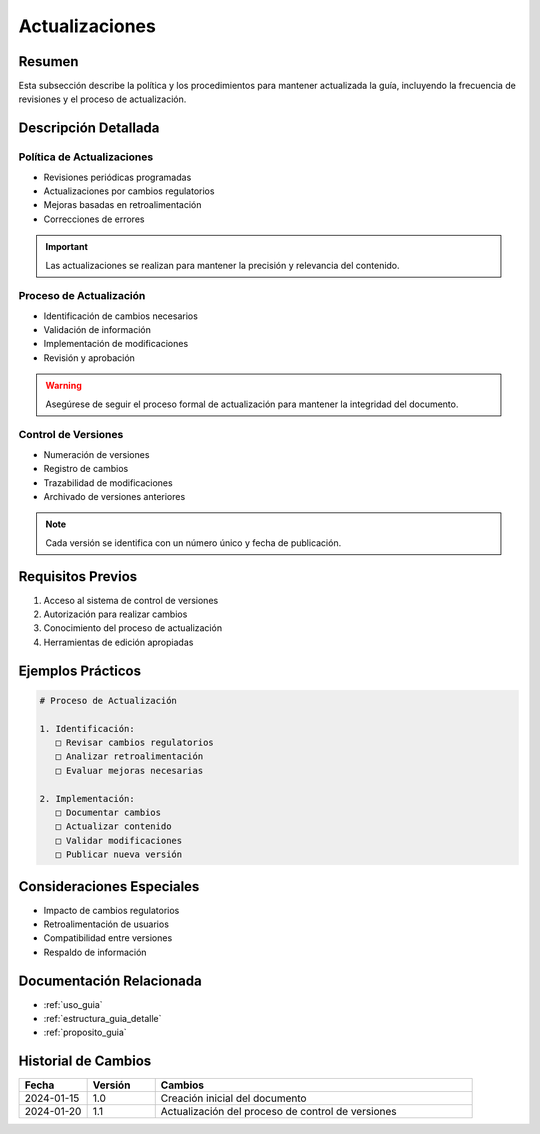 .. _actualizaciones:

=============
Actualizaciones
=============

.. meta::
   :description: Política y procedimientos de actualización de la guía de exportación de ácido sulfúrico
   :keywords: actualizaciones, versiones, cambios, mantenimiento, revisiones

Resumen
=======

Esta subsección describe la política y los procedimientos para mantener actualizada la guía, incluyendo la frecuencia de revisiones y el proceso de actualización.

Descripción Detallada
===================

Política de Actualizaciones
-----------------------

* Revisiones periódicas programadas
* Actualizaciones por cambios regulatorios
* Mejoras basadas en retroalimentación
* Correcciones de errores

.. important::
   Las actualizaciones se realizan para mantener la precisión y relevancia del contenido.

Proceso de Actualización
--------------------

* Identificación de cambios necesarios
* Validación de información
* Implementación de modificaciones
* Revisión y aprobación

.. warning::
   Asegúrese de seguir el proceso formal de actualización para mantener la integridad del documento.

Control de Versiones
----------------

* Numeración de versiones
* Registro de cambios
* Trazabilidad de modificaciones
* Archivado de versiones anteriores

.. note::
   Cada versión se identifica con un número único y fecha de publicación.

Requisitos Previos
================

1. Acceso al sistema de control de versiones
2. Autorización para realizar cambios
3. Conocimiento del proceso de actualización
4. Herramientas de edición apropiadas

Ejemplos Prácticos
================

.. code-block:: text

   # Proceso de Actualización
   
   1. Identificación:
      □ Revisar cambios regulatorios
      □ Analizar retroalimentación
      □ Evaluar mejoras necesarias
   
   2. Implementación:
      □ Documentar cambios
      □ Actualizar contenido
      □ Validar modificaciones
      □ Publicar nueva versión

Consideraciones Especiales
=======================

* Impacto de cambios regulatorios
* Retroalimentación de usuarios
* Compatibilidad entre versiones
* Respaldo de información

Documentación Relacionada
======================

* :ref:`uso_guia`
* :ref:`estructura_guia_detalle`
* :ref:`proposito_guia`

Historial de Cambios
==================

.. list-table::
   :header-rows: 1
   :widths: 15 15 70

   * - Fecha
     - Versión
     - Cambios
   * - 2024-01-15
     - 1.0
     - Creación inicial del documento
   * - 2024-01-20
     - 1.1
     - Actualización del proceso de control de versiones 